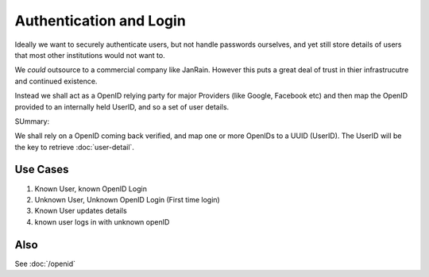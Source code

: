 ========================
Authentication and Login
========================

Ideally we want to securely authenticate users, but not handle
passwords ourselves, and yet still store details of users that most
other institutions would not want to.

We *could* outsource to a commercial company like JanRain.  However
this puts a great deal of trust in thier infrastrucutre and continued
existence.

Instead we shall act as a OpenID relying party for major Providers
(like Google, Facebook etc) and then map the OpenID provided to an
internally held UserID, and so a set of user details.


SUmmary:

We shall rely on a OpenID coming back verified, and map one or more OpenIDs to a 
UUID (UserID).  The UserID will be the key to retrieve :doc:`user-detail`. 




Use Cases
=========


1. Known User, known OpenID Login

2. Unknown User, Unknown OpenID Login (First time login)

3. Known User updates details

4. known user logs in with unknown openID

Also
====

See :doc:`/openid`
